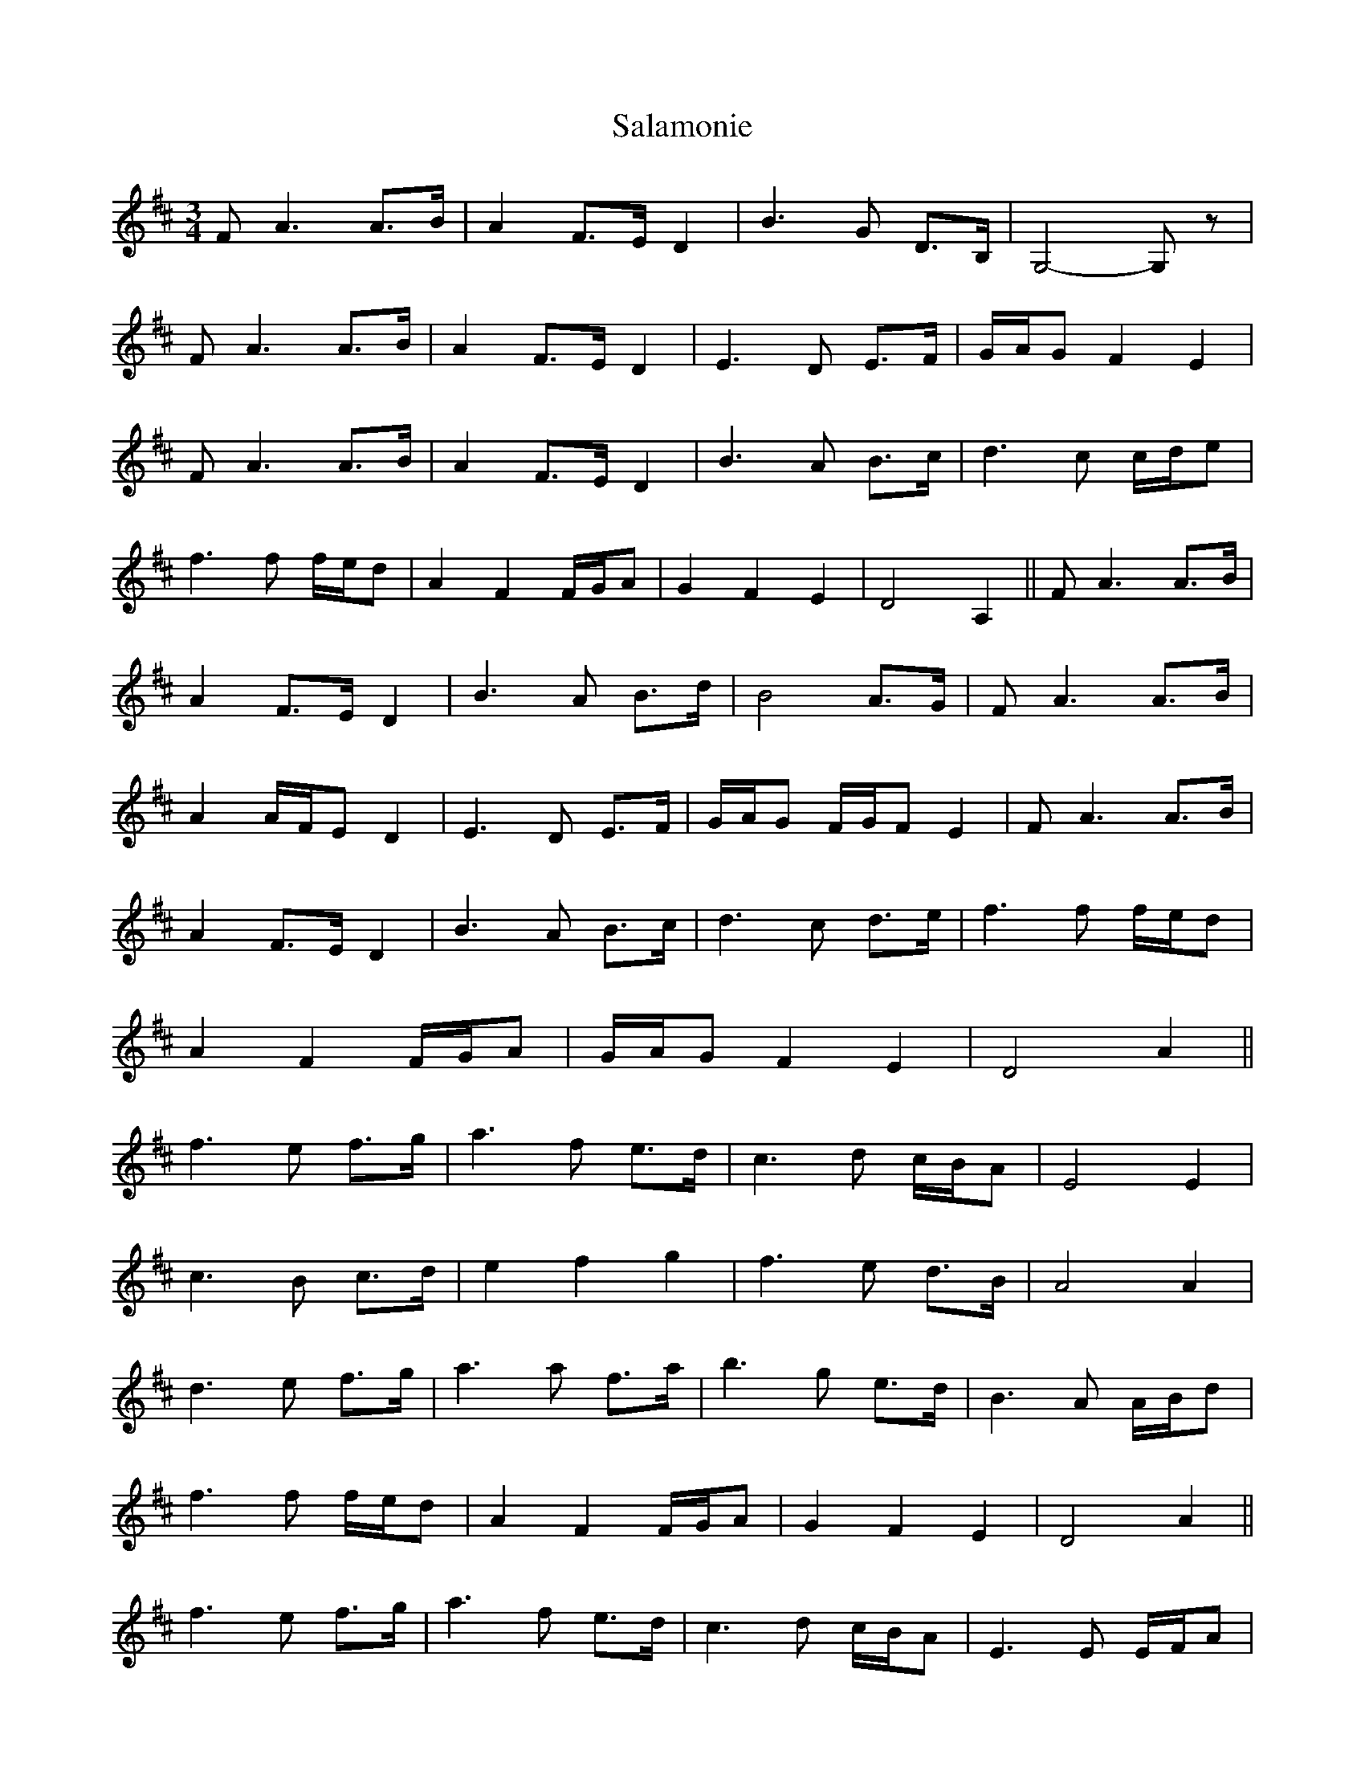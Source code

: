 X: 1
T: Salamonie
Z: Weejie
S: https://thesession.org/tunes/11335#setting11335
R: waltz
M: 3/4
L: 1/8
K: Dmaj
F A3A3/2B/2|A2F3/2E/2 D2|B3G D3/2B,/2|G,4-G, z|
F A3A3/2B/2|A2F3/2E/2 D2|E3D E3/2F/2|G/2A/2G F2E2|
F A3A3/2B/2|A2F3/2E/2 D2|B3A B3/2c/2|d3c c/2d/2e|
f3f f/2e/2d|A2F2F/2G/2A|G2F2E2|D4A,2||F A3A3/2B/2|
A2F3/2E/2 D2|B3A B3/2d/2|B4A3/2G/2|F A3A3/2B/2|
A2A/2F/2E D2|E3D E3/2F/2|G/2A/2G F/2G/2F E2|F A3A3/2B/2|
A2F3/2E/2 D2|B3A B3/2c/2|d3c d3/2e/2|f3f f/2e/2d|
A2F2F/2G/2A|G/2A/2G F2E2|D4A2||
f3e f3/2g/2|a3f e3/2d/2|c3d c/2B/2A|E4E2|
c3B c3/2d/2|e2f2g2|f3e d3/2B/2|A4A2|
d3e f3/2g/2|a3a f3/2a/2|b3g e3/2d/2|B3A A/2B/2d|
f3f f/2e/2d|A2F2F/2G/2A|G2F2E2|D4A2||
f3e f3/2g/2|a3f e3/2d/2|c3d c/2B/2A|E3E E/2F/2A|
c3B c3/2d/2|e2f2g2|f3e d3/2B/2|B d3A2|
d3e f3/2g/2|a3a f/2g/2a|b3g e3/2d/2|B3A A/2B/2d|
f3f f/2e/2d|A2F2F/2G/2A|G/2A/2G F2E2|D4-D z||
